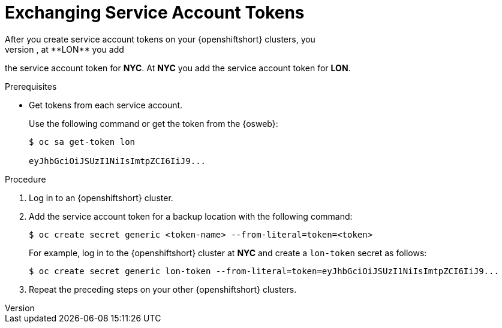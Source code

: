 [id='exchanging_sa_tokens-{context}']
= Exchanging Service Account Tokens
After you create service account tokens on your {openshiftshort} clusters, you
add them to secrets on each backup location. For example, at **LON** you add
the service account token for **NYC**. At **NYC** you add the service account
token for **LON**.

.Prerequisites

* Get tokens from each service account.
+
Use the following command or get the token from the {osweb}:
+
[source,options="nowrap",subs=attributes+]
----
$ oc sa get-token lon

eyJhbGciOiJSUzI1NiIsImtpZCI6IiJ9...
----

.Procedure

. Log in to an {openshiftshort} cluster.
. Add the service account token for a backup location with the following command:
+
[source,options="nowrap",subs=attributes+]
----
$ oc create secret generic <token-name> --from-literal=token=<token>
----
+
For example, log in to the {openshiftshort} cluster at **NYC** and create a `lon-token` secret as follows:
+
[source,options="nowrap",subs=attributes+]
----
$ oc create secret generic lon-token --from-literal=token=eyJhbGciOiJSUzI1NiIsImtpZCI6IiJ9...
----
+
. Repeat the preceding steps on your other {openshiftshort} clusters.

